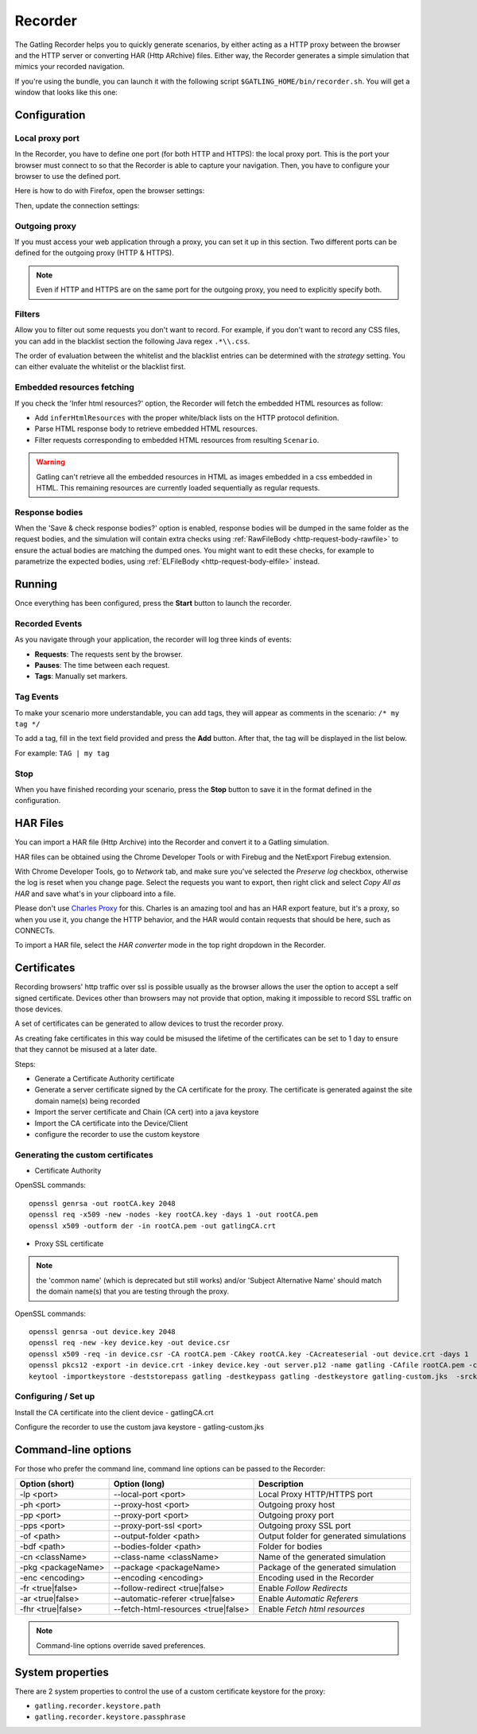 .. _recorder:

########
Recorder
########

The Gatling Recorder helps you to quickly generate scenarios, by either acting as a HTTP proxy between the browser and the HTTP server or converting HAR (Http ARchive) files.
Either way, the Recorder generates a simple simulation that mimics your recorded navigation.

If you're using the bundle, you can launch it with the following script ``$GATLING_HOME/bin/recorder.sh``.
You will get a window that looks like this one:

.. image:: img/recorder.png

Configuration
=============

Local proxy port
----------------

In the Recorder, you have to define one port (for both HTTP and HTTPS): the local proxy port. This is the port your browser must connect to so that the Recorder is able to capture your navigation.
Then, you have to configure your browser to use the defined port.

Here is how to do with Firefox, open the browser settings:

.. image:: img/recorder-browser_settings.png

Then, update the connection settings:

.. image:: img/recorder-browser_advanced_settings.png

Outgoing proxy
--------------

If you must access your web application through a proxy, you can set it up in this section. Two different ports can be defined for the outgoing proxy (HTTP & HTTPS).

.. note:: Even if HTTP and HTTPS are on the same port for the outgoing proxy, you need to explicitly specify both.

Filters
-------

Allow you to filter out some requests you don't want to record. For example, if you don't want to record any CSS files, you can add in the blacklist section the following Java regex ``.*\\.css``.

The order of evaluation between the whitelist and the blacklist entries can be determined with the *strategy* setting. You can either evaluate the whitelist or the blacklist first.

Embedded resources fetching
---------------------------

If you check the 'Infer html resources?' option, the Recorder will fetch the embedded HTML resources as follow:

* Add ``inferHtmlResources`` with the proper white/black lists on the HTTP protocol definition.
* Parse HTML response body to retrieve embedded HTML resources.
* Filter requests corresponding to embedded HTML resources from resulting ``Scenario``.

.. warning:: Gatling can't retrieve all the embedded resources in HTML as images embedded in a css embedded in HTML.
             This remaining resources are currently loaded sequentially as regular requests.

Response bodies
---------------

When the 'Save & check response bodies?' option is enabled, response bodies will be dumped in the same folder as the request bodies, and the simulation will contain extra checks using :ref:`RawFileBody <http-request-body-rawfile>` to ensure the actual bodies are matching the dumped ones. You might want to edit these checks, for example to parametrize the expected bodies, using :ref:`ELFileBody <http-request-body-elfile>` instead.

Running
=======

Once everything has been configured, press the **Start** button to launch the recorder.

Recorded Events
---------------

As you navigate through your application, the recorder will log three kinds of events:

* **Requests**: The requests sent by the browser.
* **Pauses**: The time between each request.
* **Tags**: Manually set markers.

Tag Events
----------

To make your scenario more understandable, you can add tags, they will appear as comments in the scenario: ``/* my tag */``

To add a tag, fill in the text field provided and press the **Add** button. After that, the tag will be displayed in the list below.

For example: ``TAG | my tag``


Stop
----

When you have finished recording your scenario, press the **Stop** button to save it in the format defined in the configuration.

HAR Files
=========

You can import a HAR file (Http Archive) into the Recorder and convert it to a Gatling simulation.

HAR files can be obtained using the Chrome Developer Tools or with Firebug and the NetExport Firebug extension.

With Chrome Developer Tools, go to *Network* tab, and make sure you've selected the *Preserve log* checkbox, otherwise the log is reset when you change page.
Select the requests you want to export, then right click and select *Copy All as HAR* and save what's in your clipboard into a file.

Please don't use `Charles Proxy <http://www.charlesproxy.com>`__ for this.
Charles is an amazing tool and has an HAR export feature, but it's a proxy, so when you use it, you change the HTTP behavior, and the HAR would contain requests that should be here, such as CONNECTs.

To import a HAR file, select the *HAR converter* mode in the top right dropdown in the Recorder.

Certificates
============

Recording browsers' http traffic over ssl is possible usually as the browser allows the user the option to accept a self signed certificate.
Devices other than browsers may not provide that option, making it impossible to record SSL traffic on those devices.

A set of certificates can be generated to allow devices to trust the recorder proxy.

As creating fake certificates in this way could be misused the lifetime of the certificates can be set to 1 day to ensure that they cannot be misused at a later date.

Steps:

* Generate a Certificate Authority certificate
* Generate a server certificate signed by the CA certificate for the proxy. The certificate is generated against the site domain name(s) being recorded
* Import the server certificate and Chain (CA cert) into a java keystore
* Import the CA certificate into the Device/Client
* configure the recorder to use the custom keystore

Generating the custom certificates
----------------------------------

- Certificate Authority

OpenSSL commands::

  openssl genrsa -out rootCA.key 2048
  openssl req -x509 -new -nodes -key rootCA.key -days 1 -out rootCA.pem
  openssl x509 -outform der -in rootCA.pem -out gatlingCA.crt

- Proxy SSL certificate

.. note:: the 'common name' (which is deprecated but still works) and/or 'Subject Alternative Name' should match the domain name(s) that you are testing through the proxy.

OpenSSL commands::

  openssl genrsa -out device.key 2048
  openssl req -new -key device.key -out device.csr
  openssl x509 -req -in device.csr -CA rootCA.pem -CAkey rootCA.key -CAcreateserial -out device.crt -days 1
  openssl pkcs12 -export -in device.crt -inkey device.key -out server.p12 -name gatling -CAfile rootCA.pem -caname gatling -chain
  keytool -importkeystore -deststorepass gatling -destkeypass gatling -destkeystore gatling-custom.jks  -srckeystore server.p12 -srcstoretype PKCS12 -srcstorepass gatling -alias gatling

Configuring / Set up
--------------------

Install the CA certificate into the client device - gatlingCA.crt

Configure the recorder to use the custom java keystore - gatling-custom.jks



Command-line options
====================

For those who prefer the command line, command line options can be passed to the Recorder:

+--------------------+-------------------------------------+-----------------------------------------+
| Option (short)     | Option (long)                       | Description                             |
+====================+=====================================+=========================================+
| -lp <port>         | --local-port <port>                 | Local Proxy HTTP/HTTPS port             |
+--------------------+-------------------------------------+-----------------------------------------+
| -ph <port>         | --proxy-host <port>                 | Outgoing proxy host                     |
+--------------------+-------------------------------------+-----------------------------------------+
| -pp <port>         | --proxy-port <port>                 | Outgoing proxy port                     |
+--------------------+-------------------------------------+-----------------------------------------+
| -pps <port>        | --proxy-port-ssl <port>             | Outgoing proxy SSL port                 |
+--------------------+-------------------------------------+-----------------------------------------+
| -of <path>         | --output-folder <path>              | Output folder for generated simulations |
+--------------------+-------------------------------------+-----------------------------------------+
| -bdf <path>        | --bodies-folder <path>              | Folder for bodies                       |
+--------------------+-------------------------------------+-----------------------------------------+
| -cn <className>    | --class-name <className>            | Name of the generated simulation        |
+--------------------+-------------------------------------+-----------------------------------------+
| -pkg <packageName> | --package <packageName>             | Package of the generated simulation     |
+--------------------+-------------------------------------+-----------------------------------------+
| -enc <encoding>    | --encoding <encoding>               | Encoding used in the Recorder           |
+--------------------+-------------------------------------+-----------------------------------------+
| -fr <true|false>   | --follow-redirect <true|false>      | Enable *Follow Redirects*               |
+--------------------+-------------------------------------+-----------------------------------------+
| -ar <true|false>   | --automatic-referer <true|false>    | Enable *Automatic Referers*             |
+--------------------+-------------------------------------+-----------------------------------------+
| -fhr <true|false>  | --fetch-html-resources <true|false> | Enable *Fetch html resources*           |
+--------------------+-------------------------------------+-----------------------------------------+

.. note:: Command-line options override saved preferences.

System properties
=================

There are 2 system properties to control the use of a custom certificate keystore for the proxy:

* ``gatling.recorder.keystore.path``
* ``gatling.recorder.keystore.passphrase``

